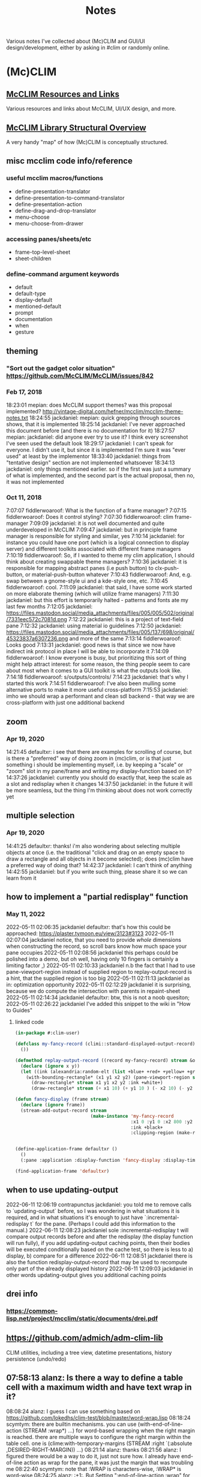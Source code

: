 #+TITLE: Notes

Various notes I've collected about (Mc)CLIM and GUI/UI design/development, either by asking in #clim or randomly online.

* (Mc)CLIM
** [[https://github.com/McCLIM/McCLIM/wiki/Resources-and-Links][McCLIM Resources and Links]]
Various resources and links about McCLIM, UI/UX design, and more.
** [[http://turtleware.eu/posts/A-tale-of-two-abstractions.html][McCLIM Library Structural Overview]]
A very handy "map" of how (Mc)CLIM is conceptually structured.
** misc mcclim code info/reference
*** useful mcclim macros/functions
- define-presentation-translator
- define-presentation-to-command-translator
- define-presentation-action
- define-drag-and-drop-translator
- menu-choose
- menu-choose-from-drawer
*** accessing panes/sheets/etc
- frame-top-level-sheet
- sheet-children
*** define-command argument keywords
- default
- default-type
- display-default
- mentioned-default
- prompt
- documentation
- when
- gesture
** theming
*** "Sort out the gadget color situation" https://github.com/McCLIM/McCLIM/issues/842
*** Feb 17, 2018
18:23:01 mepian: does McCLIM support themes? was this proposal implemented? http://vintage-digital.com/hefner/mcclim/mcclim-theme-notes.txt
18:24:55 jackdaniel: mepian: quick grepping through sources shows, that it is implemented
18:25:14 jackdaniel: I've never approached this document before (and there is no documentation for it)
18:27:57 mepian: jackdaniel: did anyone ever try to use it? I think every screenshot I've seen used the default look
18:29:17 jackdaniel: I can't speak for everyone. I didn't use it, but since it is implemented I'm sure it was "ever used" at least by the implementor
18:33:40 jackdaniel: things from "tentative design" section are not implemented whatsoever
18:34:13 jackdaniel: only things mentioned earlier. so if the first was just a summary of what is implemented, and the second part is the actual proposal, then no, it was not implemented
*** Oct 11, 2018
7:07:07 fiddlerwoaroof: What is the function of a frame manager?
7:07:15 fiddlerwoaroof: Does it control styling?
7:07:30 fiddlerwoaroof: clim frame-manager
7:09:09 jackdaniel: it is not well documented and quite underdeveloped in McCLIM
7:09:47 jackdaniel: but in principle frame manager is responsible for styling and similar, yes
7:10:14 jackdaniel: for instance you could have one port (which is a logical connection to display server) and different toolkits associated with different frame managers
7:10:19 fiddlerwoaroof: So, if I wanted to theme my clim application, I should think about creating swappable theme managers?
7:10:36 jackdaniel: it is responsible for mapping abstract panes (i.e push button) to clx-push-button, or material-push-button whatever
7:10:43 fiddlerwoaroof: And, e.g. swap between a gnome-style ui and a kde-style one, etc.
7:10:45 fiddlerwoaroof: cool.
7:11:09 jackdaniel: that said, I have some work started on more elaborate theming (which will utilize frame managers)
7:11:30 jackdaniel: but this effort is temporarily halted - patterns and fonts ate my last few months
7:12:05 jackdaniel: https://files.mastodon.social/media_attachments/files/005/005/502/original/7331eec572c7081d.png
7:12:22 jackdaniel: this is a project of text-field pane
7:12:32 jackdaniel: using material io guidelines
7:12:50 jackdaniel: https://files.mastodon.social/media_attachments/files/005/137/698/original/45323837a6307236.png and more of the same
7:13:14 fiddlerwoaroof: Looks good
7:13:31 jackdaniel: good news is that since we now have indirect ink protocol in place I will be able to incorporate it
7:14:09 fiddlerwoaroof: I know everyone is busy, but prioritizing this sort of thing might help attract interest: for some reason, the thing people seem to care about most when it comes to a GUI toolkit is what the outputs look like.
7:14:18 fiddlerwoaroof: s/outputs/controls/
7:14:23 jackdaniel: that's why I started this work
7:14:51 fiddlerwoaroof: I've also been mulling some alternative ports to make it more useful cross-platform
7:15:53 jackdaniel: imho we should wrap a performant and clean sdl backend - that way we are cross-platform with just one additional backend
** zoom
*** Apr 19, 2020
14:21:45 defaultxr:   i see that there are examples for scrolling of course, but is there a "preferred" way of doing zoom in (mc)clim, or is that just something i should be implementing myself, i.e. by keeping a "scale" or "zoom" slot in my pane/frame and writing my display-function based on it?
14:37:26 jackdaniel:  currently you should do exactly that, keep the scale as a slot and redisplay when it changes
14:37:50 jackdaniel:  in the future it will be more seamless, but the thing I'm thinking about does not work correctly yet
** multiple selection
*** Apr 19, 2020
14:41:25 defaultxr:   thanks! i'm also wondering about selecting multiple objects at once (i.e. the traditional "click and drag on an empty space to draw a rectangle and all objects in it become selected); does (mc)clim have a preferred way of doing that?
14:42:37 jackdaniel:  I can't think of anything
14:42:55 jackdaniel:  but if you write such thing, please share it so we can learn from it
** how to implement a "partial redisplay" function
*** May 11, 2022
2022-05-11 02:06:35	jackdaniel	defaultxr: that's how this could be approached: https://plaster.tymoon.eu/view/3123#3123
2022-05-11 02:07:04	jackdaniel	notice, that you need to provide /whole/ dimensions when constructing the record, so scroll bars know how much space your pane occupies
2022-05-11 02:08:56	jackdaniel	this perhaps could be polished into a demo, but oh well, having only 10 fingers is certainly a limiting factor ,)
2022-05-11 02:10:33	jackdaniel	n.b the fact that I had to use pane-viewport-region instead of supplied region to replay-output-record is a hint, that the supplied region is too big
2022-05-11 02:11:13	jackdaniel	as in: optimization opportunity
2022-05-11 02:12:29	jackdaniel	it is surprising, because we do compute the intersection with parents in repaint-sheet
2022-05-11 02:14:34	jackdaniel	defaultxr: btw, this is not a noob quesiton;
2022-05-11 02:26:22	jackdaniel	I've added this snippet to the wiki in "How to Guides"
**** linked code
#+begin_src lisp
(in-package #:clim-user)

(defclass my-fancy-record (climi::standard-displayed-output-record)
  ())

(defmethod replay-output-record ((record my-fancy-record) stream &optional region x y)
  (declare (ignore x y))
  (let ((ink (alexandria:random-elt (list +blue+ +red+ +yellow+ +green+ +cyan+ +grey+))))
    (with-bounding-rectangle* (x1 y1 x2 y2) (pane-viewport-region stream)
      (draw-rectangle* stream x1 y1 x2 y2 :ink +white+)
      (draw-rectangle* stream (+ x1 10) (+ y1 10 ) (- x2 10) (- y2 10) :ink ink))))

(defun fancy-display (frame stream)
  (declare (ignore frame))
  (stream-add-output-record stream
                            (make-instance 'my-fancy-record
                                           :x1 0 :y1 0 :x2 800 :y2 600
                                           :ink +black+
                                           :clipping-region (make-rectangle* 0 0 800 600))))


(define-application-frame defaultxr ()
  ()
  (:pane :application :display-function 'fancy-display :display-time t))

(find-application-frame 'defaultxr)
#+end_src
** when to use updating-output
2022-06-11 12:06:19	contrapunctus	jackdaniel: you told me to remove calls to `updating-output` before, so I was wondering in what situations it is required, and in what situations it's enough to just have `:incremental-redisplay t` for the pane. (Perhaps I could add this information to the manual.)
2022-06-11 12:08:23	jackdaniel	sole :incremental-redisplay t will compare output records before and after the redisplay (the display function will run fully), if you add updating-output caching points, then their bodies will be executed conditionally based on the cache test, so there is less to a) display, b) compare for a difference
2022-06-11 12:08:51	jackdaniel	there is also the function redisplay-output-record that may be used to recompute only part of the already displayed history
2022-06-11 12:09:03	jackdaniel	in other words updating-output gives you additional caching points
** drei info
*** https://common-lisp.net/project/mcclim/static/documents/drei.pdf
** https://github.com/admich/adm-clim-lib
CLIM utilities, including a tree view, datetime presentations, history persistence (undo/redo)
** 07:58:13 alanz:       Is there a way to define a table cell with a maximum width and have text wrap in it?
08:08:24 alanz:       I guess I can use something based on https://github.com/lokedhs/clim-test/blob/master/word-wrap.lisp
08:18:24 scymtym:     there are builtin mechanisms. you can use (with-end-of-line-action (STREAM :wrap*) …) for word-based wrapping when the right margin is reached. there are multiple ways to configure the right margin within the table cell. one is (clime:with-temporary-margins (STREAM :right `(:absolute ,DESIRED-RIGHT-MARGIN)) …)
08:21:14 alanz:       thanks
08:21:56 alanz:       I figured there would be a way to do it, just not sure how.  I already have end-of-line action as wrap for the pane, it was just the margin that was troubling me
08:22:40 scymtym:     note that :WRAP is characters-wise, :WRAP* is word-wise
08:24:25 alanz:       :+1:.  But Setting ":end-of-line-action :wrap" for the pane seems to wrap at word boundaries?
08:25:19 jackdaniel:  no, :wrap works at character boundaries, :wrap* looks for spaces (that is not very uax-whatever, I know)
08:55:22 alanz:       It turns out "(clim:filling-output (stream :fill-width 400) ..)" does exactly what I need
08:55:59 alanz:       As I want to specify a width, not a right margin
** [[https://techfak.de/~jmoringe/mcclim-double-buffering-7.ogv][very cool mcclim demo]]
shows off double buffering, etc
** i've been thinking about attempting to implement pointer-click-event and pointer-double-click-event. any hints/suggestions/requirements for implementing such? i'm thinking since they are compound events, they should be triggered after the respective "release" event. it looks like there is already a *DOUBLE-CLICK-DELAY* symbol in climi which it seems should probably be used too. a double click should probably only be triggered if both clicks are from the same button.
** look into space-requirement-options-mixin for ourcustom gadgets?
** drawing a line plot with a single DRAW-POLYGON* call can be much more efficient than multiple draw calls, depending on the backend
* [[https://www.visual-literacy.org/periodic_table/periodic_table.html][A Periodic Table of Visualization Methods]]
linked by jackdaniel in #clim
* [[https://scymtym.github.io/content/text.editing/][Some cool Cluffer, Second Climacs, and other McCLIM-related GUI demos]]
* end of interactor panes
13:28:09 defaultxr:   is there a way to determine the text in the current line of an interactor pane? i.e. whatever the user has typed in but hasn't pressed enter for yet.
13:29:00 jackdaniel:  there is
13:29:02 jackdaniel:  let me think
13:29:56 jackdaniel:  well, not easily because you need to take the encapsulating stream
13:30:38 jackdaniel:  when you type input in the interactor, it is done from accept that calls (with-input-editing (interactor …) …); in the dynamic scope of this macro interactor is bound to the encapsulating stream
13:31:13 jackdaniel:  if you call (stream-input-buffer #<that-encapsulating-stream>), then that should return a string with a fill pointer with the text
13:31:52 jackdaniel:  as of the means to access the editing stream, if it is in some method called from accept with the argument stream, then you have it
13:33:09 jackdaniel:  otherwise you'd need to introduce some kind of a kludge that makes it available from the 'outside'
13:33:45 jackdaniel:  but if you are inside, then *original-stream* should be bound to that streamo
13:35:48 defaultxr:   ah okay, thanks, that points me in the right direction, i'll investigate further
13:36:40 jackdaniel:  I'm sceptical though that reading the typed string is the right approach to the <undisclosed problem you want to resolve>

* double click stuff
3:52:43 defaultxr: is it possible to define-gesture-name a double-click? trying stuff like (define-gesture-name :add :pointer-double-click-event (:left)) and it doesn't seem to work, though i do see that pointer-double-click-event appears to be a symbol in mcclim. i'm basically trying to define-presentation-action an action for a double click; i'm guessing there's a better way than manually storing the time of the last
3:52:46 defaultxr: click and checking in the :tester whether the current click was within N seconds of the previous...
6:55:02 scymtym: i had the impression that double click was not fully implemented. i haven't checked though
9:15:52 jackdaniel: http://bauhh.dyndns.org:8000/clim-spec/8-2.html#_357 <- \"ports are not required to generate these events\" (pointer-double-click-event and pointer-click-and-hold-event)
9:16:02 jackdaniel: and indeed, clx does not generate them
9:17:10 jackdaniel: we could synthesize them at a cost of complicated logic in the clx input implementation
9:17:40 jackdaniel: I think that these events are mainly for displays which themself generate separate events for such gestures
9:18:20 jackdaniel: otoh it should be possible to queue them from the user code with a state machine implemented in handle-event specialized on other pointer gestures

